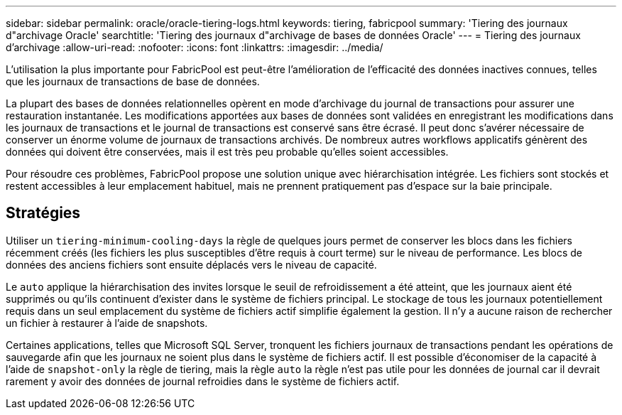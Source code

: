 ---
sidebar: sidebar 
permalink: oracle/oracle-tiering-logs.html 
keywords: tiering, fabricpool 
summary: 'Tiering des journaux d"archivage Oracle' 
searchtitle: 'Tiering des journaux d"archivage de bases de données Oracle' 
---
= Tiering des journaux d'archivage
:allow-uri-read: 
:nofooter: 
:icons: font
:linkattrs: 
:imagesdir: ../media/


[role="lead"]
L'utilisation la plus importante pour FabricPool est peut-être l'amélioration de l'efficacité des données inactives connues, telles que les journaux de transactions de base de données.

La plupart des bases de données relationnelles opèrent en mode d'archivage du journal de transactions pour assurer une restauration instantanée. Les modifications apportées aux bases de données sont validées en enregistrant les modifications dans les journaux de transactions et le journal de transactions est conservé sans être écrasé. Il peut donc s'avérer nécessaire de conserver un énorme volume de journaux de transactions archivés. De nombreux autres workflows applicatifs génèrent des données qui doivent être conservées, mais il est très peu probable qu'elles soient accessibles.

Pour résoudre ces problèmes, FabricPool propose une solution unique avec hiérarchisation intégrée. Les fichiers sont stockés et restent accessibles à leur emplacement habituel, mais ne prennent pratiquement pas d'espace sur la baie principale.



== Stratégies

Utiliser un `tiering-minimum-cooling-days` la règle de quelques jours permet de conserver les blocs dans les fichiers récemment créés (les fichiers les plus susceptibles d'être requis à court terme) sur le niveau de performance. Les blocs de données des anciens fichiers sont ensuite déplacés vers le niveau de capacité.

Le `auto` applique la hiérarchisation des invites lorsque le seuil de refroidissement a été atteint, que les journaux aient été supprimés ou qu'ils continuent d'exister dans le système de fichiers principal. Le stockage de tous les journaux potentiellement requis dans un seul emplacement du système de fichiers actif simplifie également la gestion. Il n'y a aucune raison de rechercher un fichier à restaurer à l'aide de snapshots.

Certaines applications, telles que Microsoft SQL Server, tronquent les fichiers journaux de transactions pendant les opérations de sauvegarde afin que les journaux ne soient plus dans le système de fichiers actif. Il est possible d'économiser de la capacité à l'aide de `snapshot-only` la règle de tiering, mais la règle `auto` la règle n'est pas utile pour les données de journal car il devrait rarement y avoir des données de journal refroidies dans le système de fichiers actif.
